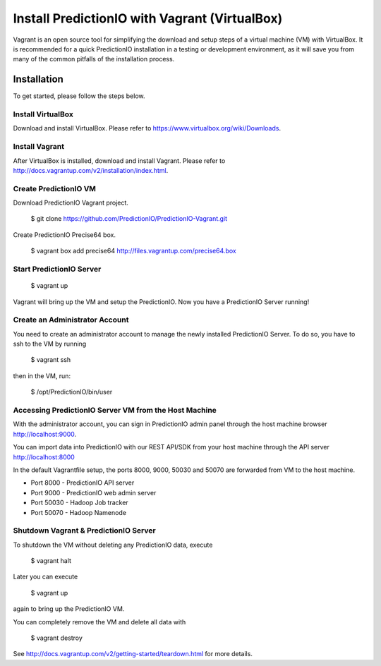 ==============================================
Install PredictionIO with Vagrant (VirtualBox)
==============================================

Vagrant is an open source tool for simplifying the download and setup steps of a virtual machine (VM) with VirtualBox.
It is recommended for a quick PredictionIO installation in a testing or development environment, as it will save you from many of the common pitfalls of the installation process.

Installation
------------

To get started, please follow the steps below.

Install VirtualBox
~~~~~~~~~~~~~~~~~~

Download and install VirtualBox. Please refer to https://www.virtualbox.org/wiki/Downloads. 

Install Vagrant
~~~~~~~~~~~~~~~

After VirtualBox is installed, download and install Vagrant. Please refer to http://docs.vagrantup.com/v2/installation/index.html. 

Create PredictionIO VM
~~~~~~~~~~~~~~~~~~~~~~

Download PredictionIO Vagrant project.

    $ git clone https://github.com/PredictionIO/PredictionIO-Vagrant.git

Create PredictionIO Precise64 box.

    $ vagrant box add precise64 http://files.vagrantup.com/precise64.box

Start PredictionIO Server
~~~~~~~~~~~~~~~~~~~~~~~~~

    $ vagrant up

Vagrant will bring up the VM and setup the PredictionIO. Now you have a PredictionIO Server running!

Create an Administrator Account
~~~~~~~~~~~~~~~~~~~~~~~~~~~~~~~

You need to create an administrator account to manage the newly installed PredictionIO Server. To do so, you have to ssh to the VM by running

    $ vagrant ssh

then in the VM, run:

    $ /opt/PredictionIO/bin/user


Accessing PredictionIO Server VM from the Host Machine
~~~~~~~~~~~~~~~~~~~~~~~~~~~~~~~~~~~~~~~~~~~~~~~~~~~~~~~

With the administrator account, you can sign in PredictionIO admin panel through the host machine browser http://localhost:9000.

You can import data into PredictionIO with our REST API/SDK from your host machine through the API server http://localhost:8000 

In the default Vagrantfile setup, the ports 8000, 9000, 50030 and 50070 are forwarded from VM to the host machine.

* Port 8000 - PredictionIO API server
* Port 9000 - PredictionIO web admin server
* Port 50030 - Hadoop Job tracker
* Port 50070 - Hadoop Namenode


Shutdown Vagrant & PredictionIO Server
~~~~~~~~~~~~~~~~~~~~~~~~~~~~~~~~~~~~~~

To shutdown the VM without deleting any PredictionIO data, execute 

    $ vagrant halt

Later you can execute

    $ vagrant up 

again to bring up the PredictionIO VM.

You can completely remove the VM and delete all data with

    $ vagrant destroy

See http://docs.vagrantup.com/v2/getting-started/teardown.html for more details.
